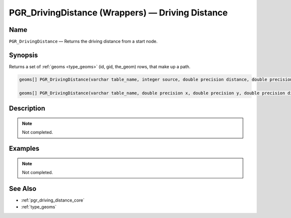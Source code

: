 .. 
   ****************************************************************************
    pgRouting Manual
    Copyright(c) pgRouting Contributors

    This work is licensed under a Creative Commons Attribution-Share Alike 3.0 
    License: http://creativecommons.org/licenses/by-sa/3.0/
   ****************************************************************************

.. _pgr_driving_distance_wrappers:

PGR_DrivingDistance (Wrappers) — Driving Distance
===============================================================================

.. index:: 
	single: PGR_DrivingDistance(varchar,integer,double precision,double precision,boolean,boolean)
	single: PGR_DrivingDistance(varchar,double precision,double precision,double precision,varchar,varchar,boolean,boolean)
	module: driving_distance

Name
-------------------------------------------------------------------------------

``PGR_DrivingDistance`` — Returns the driving distance from a start node.


Synopsis
-------------------------------------------------------------------------------

Returns a set of :ref:`geoms <type_geoms>` (id, gid, the_geom) rows, that make up a path.

.. code-block:: sql

	geoms[] PGR_DrivingDistance(varchar table_name, integer source, double precision distance, double precision delta, boolean directed, boolean reverse_cost);

	geoms[] PGR_DrivingDistance(varchar table_name, double precision x, double precision y, double precision distance, varchar cost_column, varchar reverse_cost_column, boolean directed, boolean reverse_cost);


Description
-------------------------------------------------------------------------------

.. note:: 
	Not completed.


Examples
-------------------------------------------------------------------------------

.. note:: 
	Not completed.


See Also
-------------------------------------------------------------------------------

* :ref:`pgr_driving_distance_core`
* :ref:`type_geoms`

